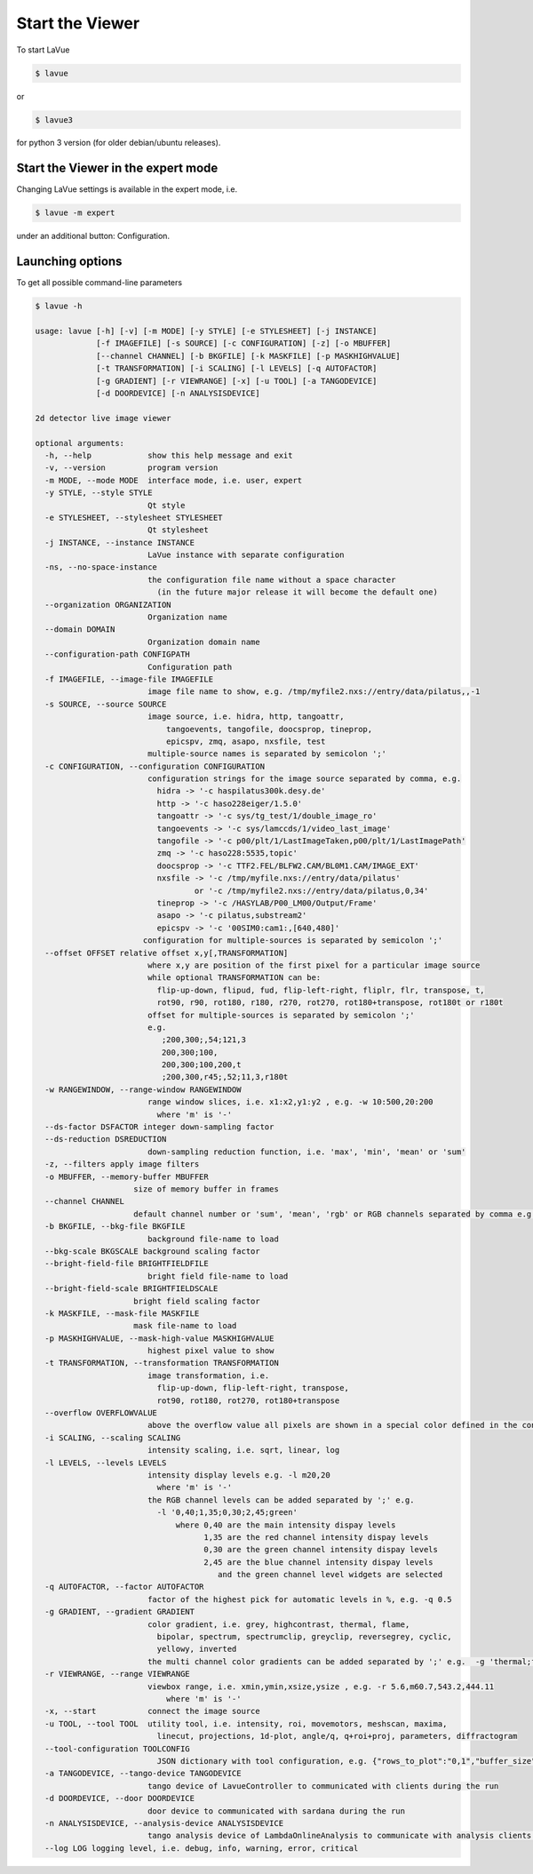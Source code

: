 Start the Viewer
----------------

To start LaVue

.. code-block:: console

   $ lavue

or

.. code-block:: console

   $ lavue3

for python 3 version (for older debian/ubuntu releases).

Start the Viewer in the expert mode
"""""""""""""""""""""""""""""""""""

Changing LaVue settings is available in the expert mode, i.e.

.. code-block:: console

   $ lavue -m expert

under an additional button: Configuration.

Launching options
"""""""""""""""""

To get all possible command-line parameters

.. code-block:: console

   $ lavue -h

   usage: lavue [-h] [-v] [-m MODE] [-y STYLE] [-e STYLESHEET] [-j INSTANCE]
		[-f IMAGEFILE] [-s SOURCE] [-c CONFIGURATION] [-z] [-o MBUFFER]
		[--channel CHANNEL] [-b BKGFILE] [-k MASKFILE] [-p MASKHIGHVALUE]
		[-t TRANSFORMATION] [-i SCALING] [-l LEVELS] [-q AUTOFACTOR]
		[-g GRADIENT] [-r VIEWRANGE] [-x] [-u TOOL] [-a TANGODEVICE]
		[-d DOORDEVICE] [-n ANALYSISDEVICE]

   2d detector live image viewer

   optional arguments:
     -h, --help            show this help message and exit
     -v, --version         program version
     -m MODE, --mode MODE  interface mode, i.e. user, expert
     -y STYLE, --style STYLE
			   Qt style
     -e STYLESHEET, --stylesheet STYLESHEET
			   Qt stylesheet
     -j INSTANCE, --instance INSTANCE
			   LaVue instance with separate configuration
     -ns, --no-space-instance
			   the configuration file name without a space character
			     (in the future major release it will become the default one)
     --organization ORGANIZATION
			   Organization name
     --domain DOMAIN
			   Organization domain name
     --configuration-path CONFIGPATH
			   Configuration path
     -f IMAGEFILE, --image-file IMAGEFILE
			   image file name to show, e.g. /tmp/myfile2.nxs://entry/data/pilatus,,-1
     -s SOURCE, --source SOURCE
			   image source, i.e. hidra, http, tangoattr,
			       tangoevents, tangofile, doocsprop, tineprop,
			       epicspv, zmq, asapo, nxsfile, test
			   multiple-source names is separated by semicolon ';'
     -c CONFIGURATION, --configuration CONFIGURATION
			   configuration strings for the image source separated by comma, e.g.
			     hidra -> '-c haspilatus300k.desy.de'
			     http -> '-c haso228eiger/1.5.0'
			     tangoattr -> '-c sys/tg_test/1/double_image_ro'
			     tangoevents -> '-c sys/lamccds/1/video_last_image'
			     tangofile -> '-c p00/plt/1/LastImageTaken,p00/plt/1/LastImagePath'
			     zmq -> '-c haso228:5535,topic'
			     doocsprop -> '-c TTF2.FEL/BLFW2.CAM/BL0M1.CAM/IMAGE_EXT'
			     nxsfile -> '-c /tmp/myfile.nxs://entry/data/pilatus'
				     or '-c /tmp/myfile2.nxs://entry/data/pilatus,0,34'
			     tineprop -> '-c /HASYLAB/P00_LM00/Output/Frame'
			     asapo -> '-c pilatus,substream2'
			     epicspv -> '-c '00SIM0:cam1:,[640,480]'
			  configuration for multiple-sources is separated by semicolon ';'
     --offset OFFSET relative offset x,y[,TRANSFORMATION]
			   where x,y are position of the first pixel for a particular image source
			   while optional TRANSFORMATION can be:
			     flip-up-down, flipud, fud, flip-left-right, fliplr, flr, transpose, t,
			     rot90, r90, rot180, r180, r270, rot270, rot180+transpose, rot180t or r180t
			   offset for multiple-sources is separated by semicolon ';'
			   e.g.
			      ;200,300;,54;121,3
			      200,300;100,
			      200,300;100,200,t
			      ;200,300,r45;,52;11,3,r180t
     -w RANGEWINDOW, --range-window RANGEWINDOW
			   range window slices, i.e. x1:x2,y1:y2 , e.g. -w 10:500,20:200
			     where 'm' is '-'
     --ds-factor DSFACTOR integer down-sampling factor
     --ds-reduction DSREDUCTION
			   down-sampling reduction function, i.e. 'max', 'min', 'mean' or 'sum'
     -z, --filters apply image filters
     -o MBUFFER, --memory-buffer MBUFFER
			size of memory buffer in frames
     --channel CHANNEL
			default channel number or 'sum', 'mean', 'rgb' or RGB channels separated by comma e.g.'0,1,3'
     -b BKGFILE, --bkg-file BKGFILE
			   background file-name to load
     --bkg-scale BKGSCALE background scaling factor
     --bright-field-file BRIGHTFIELDFILE
			   bright field file-name to load
     --bright-field-scale BRIGHTFIELDSCALE
			bright field scaling factor
     -k MASKFILE, --mask-file MASKFILE
			mask file-name to load
     -p MASKHIGHVALUE, --mask-high-value MASKHIGHVALUE
			   highest pixel value to show
     -t TRANSFORMATION, --transformation TRANSFORMATION
			   image transformation, i.e.
			     flip-up-down, flip-left-right, transpose,
			     rot90, rot180, rot270, rot180+transpose
     --overflow OVERFLOWVALUE
                           above the overflow value all pixels are shown in a special color defined in the configuration
     -i SCALING, --scaling SCALING
			   intensity scaling, i.e. sqrt, linear, log
     -l LEVELS, --levels LEVELS
			   intensity display levels e.g. -l m20,20
			     where 'm' is '-'
			   the RGB channel levels can be added separated by ';' e.g.
			     -l '0,40;1,35;0,30;2,45;green'
				 where 0,40 are the main intensity dispay levels
				       1,35 are the red channel intensity dispay levels
				       0,30 are the green channel intensity dispay levels
				       2,45 are the blue channel intensity dispay levels
					  and the green channel level widgets are selected
     -q AUTOFACTOR, --factor AUTOFACTOR
			   factor of the highest pick for automatic levels in %, e.g. -q 0.5
     -g GRADIENT, --gradient GRADIENT
			   color gradient, i.e. grey, highcontrast, thermal, flame,
			     bipolar, spectrum, spectrumclip, greyclip, reversegrey, cyclic,
			     yellowy, inverted
			   the multi channel color gradients can be added separated by ';' e.g.  -g 'thermal;flame'
     -r VIEWRANGE, --range VIEWRANGE
			   viewbox range, i.e. xmin,ymin,xsize,ysize , e.g. -r 5.6,m60.7,543.2,444.11
			       where 'm' is '-'
     -x, --start           connect the image source
     -u TOOL, --tool TOOL  utility tool, i.e. intensity, roi, movemotors, meshscan, maxima,
			     linecut, projections, 1d-plot, angle/q, q+roi+proj, parameters, diffractogram
     --tool-configuration TOOLCONFIG
			     JSON dictionary with tool configuration, e.g. {"rows_to_plot":"0,1","buffer_size":512}
     -a TANGODEVICE, --tango-device TANGODEVICE
			   tango device of LavueController to communicated with clients during the run
     -d DOORDEVICE, --door DOORDEVICE
			   door device to communicated with sardana during the run
     -n ANALYSISDEVICE, --analysis-device ANALYSISDEVICE
			   tango analysis device of LambdaOnlineAnalysis to communicate with analysis clients during the run
     --log LOG logging level, i.e. debug, info, warning, error, critical
